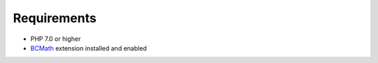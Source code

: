 .. title:: Requirements

============
Requirements
============

- PHP 7.0 or higher
- BCMath_ extension installed and enabled

.. _BCMath: http://php.net/manual/de/book.bc.php